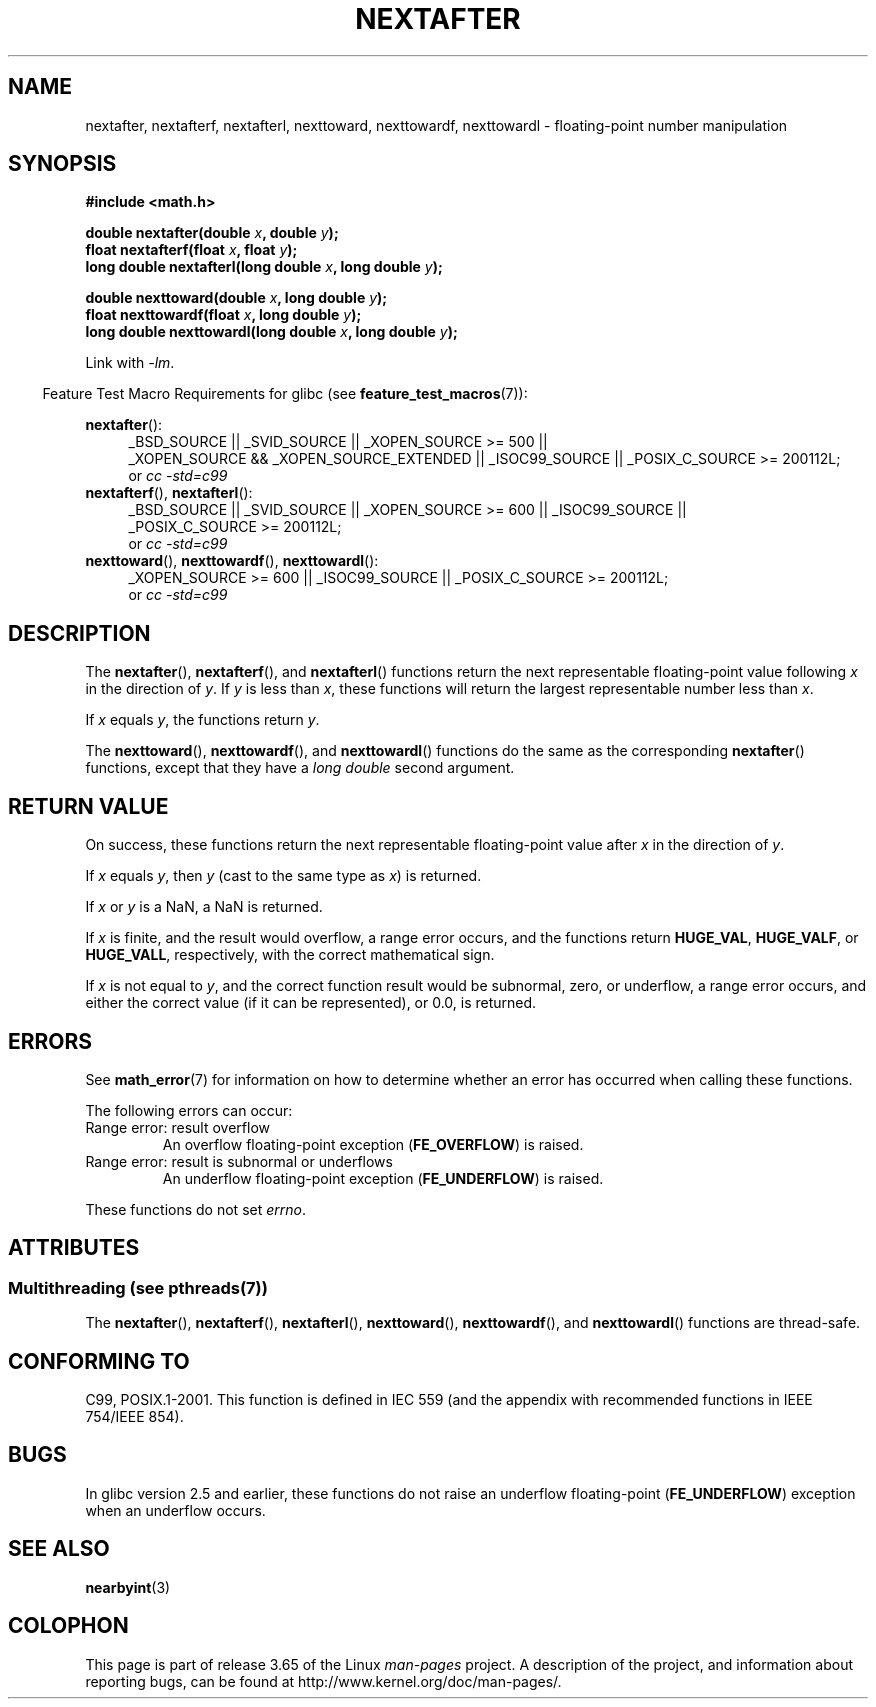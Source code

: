.\" Copyright 2002 Walter Harms (walter.harms@informatik.uni-oldenburg.de)
.\" and Copyright 2008, Linux Foundation, written by Michael Kerrisk
.\"     <mtk.manpages@gmail.com>
.\"
.\" %%%LICENSE_START(GPL_NOVERSION_ONELINE)
.\" Distributed under GPL
.\" %%%LICENSE_END
.\"
.\" Based on glibc infopages
.\"
.TH NEXTAFTER 3 2013-09-02 "GNU" "Linux Programmer's Manual"
.SH NAME
nextafter, nextafterf, nextafterl, nexttoward, nexttowardf, nexttowardl \-
floating-point number manipulation
.SH SYNOPSIS
.B #include <math.h>
.sp
.BI "double nextafter(double " x ", double " y );
.br
.BI "float nextafterf(float " x ", float " y );
.br
.BI "long double nextafterl(long double " x ", long double " y );
.sp
.BI "double nexttoward(double " x ", long double " y );
.br
.BI "float nexttowardf(float " x ", long double " y );
.br
.BI "long double nexttowardl(long double " x ", long double " y );
.sp
Link with \fI\-lm\fP.
.sp
.in -4n
Feature Test Macro Requirements for glibc (see
.BR feature_test_macros (7)):
.in
.sp
.ad l
.BR nextafter ():
.RS 4
_BSD_SOURCE || _SVID_SOURCE || _XOPEN_SOURCE\ >=\ 500 ||
_XOPEN_SOURCE\ &&\ _XOPEN_SOURCE_EXTENDED ||
_ISOC99_SOURCE ||
_POSIX_C_SOURCE\ >=\ 200112L;
.br
or
.I cc\ -std=c99
.RE
.br
.BR nextafterf (),
.BR nextafterl ():
.RS 4
_BSD_SOURCE || _SVID_SOURCE || _XOPEN_SOURCE\ >=\ 600 || _ISOC99_SOURCE ||
_POSIX_C_SOURCE\ >=\ 200112L;
.br
or
.I cc\ -std=c99
.RE
.br
.BR nexttoward (),
.BR nexttowardf (),
.BR nexttowardl ():
.RS 4
_XOPEN_SOURCE\ >=\ 600 || _ISOC99_SOURCE ||
_POSIX_C_SOURCE\ >=\ 200112L;
.br
or
.I cc\ -std=c99
.RE
.ad b
.SH DESCRIPTION
The
.BR nextafter (),
.BR nextafterf (),
and
.BR nextafterl ()
functions return the next representable floating-point value following
.I x
in the direction of
.IR y .
If
.I y
is less than
.IR x ,
these functions will return the largest representable number less than
.IR x .

If
.I x
equals
.IR y ,
the functions return
.IR y .

The
.BR nexttoward (),
.BR nexttowardf (),
and
.BR nexttowardl ()
functions do the same as the corresponding
.BR nextafter ()
functions, except that they have a
.I "long double"
second argument.
.SH RETURN VALUE
On success,
these functions return the next representable floating-point value after
.I x
in the direction of
.IR y .

If
.I x
equals
.IR y ,
then
.I y
(cast to the same type as
.IR x )
is returned.

If
.I x
or
.I y
is a NaN,
a NaN is returned.

If
.I x
is finite,
.\" e.g., DBL_MAX
and the result would overflow,
a range error occurs,
and the functions return
.BR HUGE_VAL ,
.BR HUGE_VALF ,
or
.BR HUGE_VALL ,
respectively, with the correct mathematical sign.

If
.I x
is not equal to
.IR y ,
and the correct function result would be subnormal, zero, or underflow,
a range error occurs,
and either the correct value (if it can be represented),
or 0.0, is returned.
.SH ERRORS
See
.BR math_error (7)
for information on how to determine whether an error has occurred
when calling these functions.
.PP
The following errors can occur:
.TP
Range error: result overflow
.\" e.g., nextafter(DBL_MAX, HUGE_VAL);
.\" .I errno
.\" is set to
.\" .BR ERANGE .
An overflow floating-point exception
.RB ( FE_OVERFLOW )
is raised.
.TP
Range error: result is subnormal or underflows
.\" e.g., nextafter(DBL_MIN, 0.0);
.\" .I errno
.\" is set to
.\" .BR ERANGE .
An underflow floating-point exception
.RB ( FE_UNDERFLOW )
is raised.
.PP
These functions do not set
.IR errno .
.\" FIXME . Is it intentional that these functions do not set errno?
.\" Bug raised: http://sources.redhat.com/bugzilla/show_bug.cgi?id=6799
.SH ATTRIBUTES
.SS Multithreading (see pthreads(7))
The
.BR nextafter (),
.BR nextafterf (),
.BR nextafterl (),
.BR nexttoward (),
.BR nexttowardf (),
and
.BR nexttowardl ()
functions are thread-safe.
.SH CONFORMING TO
C99, POSIX.1-2001.
This function is defined in IEC 559 (and the appendix with
recommended functions in IEEE 754/IEEE 854).
.SH BUGS
In glibc version 2.5 and earlier, these functions do not raise an underflow
floating-point
.RB ( FE_UNDERFLOW )
exception when an underflow occurs.
.SH SEE ALSO
.BR nearbyint (3)
.SH COLOPHON
This page is part of release 3.65 of the Linux
.I man-pages
project.
A description of the project,
and information about reporting bugs,
can be found at
\%http://www.kernel.org/doc/man\-pages/.
